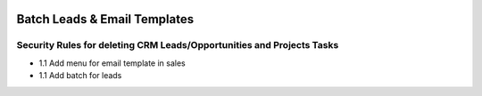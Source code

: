 .. image:: https://img.shields.io/badge/licence-AGPL--3-blue.svg
   :target: http://www.gnu.org/licenses/agpl-3.0-standalone.html
   :alt: License: AGPL-3

===================================
Batch Leads & Email Templates
===================================

Security Rules for deleting CRM Leads/Opportunities and Projects Tasks
----------------------------------------------------------------------
* 1.1 Add menu for email template in sales
* 1.1 Add batch for leads